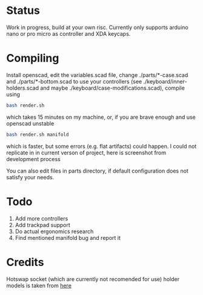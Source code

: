 * Status
Work in progress, build at your own risc. Currently only supports arduino nano or pro micro as controller and XDA keycaps.
[[./docs/img1.png]]
[[./docs/img2.png]]

* Compiling
Install openscad, edit the variables.scad file, change ./parts/*-case.scad and ./parts/*-bottom.scad to use your controllers (see ./keyboard/inner-holders.scad and maybe ./keyboard/case-modifications.scad), compile using
#+begin_src bash :tangle yes
bash render.sh
#+end_src
which takes 15 minutes on my machine, or, if you are brave enough and use openscad unstable
#+begin_src bash :tangle yes
bash render.sh manifold
#+end_src
which is faster, but some errors (e.g. flat artifacts) could happen. I could not replicate in in current verson of project, here is screenshot from development process
[[./docs/manifold-bug.jpg]]

You can also edit files in parts directory, if default configuration does not satisfy your needs.
* Todo
1. Add more controllers
2. Add trackpad support
3. Do actual ergonomics research
4. Find mentioned manifold bug and report it

* Credits
Hotswap socket (which are currently not recomended for use) holder models is taken from [[https://www.thingiverse.com/thing:3117549][here]]
